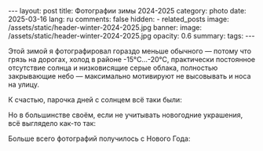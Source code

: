 #+BEGIN_EXPORT html
---
layout: post
title: Фотографии зимы 2024-2025
category: photo
date: 2025-03-16
lang: ru
comments: false
hidden:
  - related_posts
image: /assets/static/header-winter-2024-2025.jpg
banner:
  image: /assets/static/header-winter-2024-2025.jpg
  opacity: 0.6
summary:
tags:
---
#+END_EXPORT

Этой зимой я фотографировал гораздо меньше обычного — потому что грязь на
дорогах, холод в районе -15°C…-20°C, практически постоянное отсутствие солнца
и низковисящие серые облака, полностью закрывающие небо — максимально
мотивируют не высовывать и носа на улицу.

К счастью, парочка дней с солнцем всё таки были:

#+ATTR_HTML: :align center :alt Spruce branches with the sun shining through
[[file:20241204_132006.jpg]]

#+ATTR_HTML: :align center :alt Snow-covered green grass illuminated by the setting sun
[[file:20241204_132404.jpg]]

Но в большинстве своём, если не учитывать новогодние украшения, всё выглядело
как-то так:

#+ATTR_HTML: :align center :alt The line to enter the subway, the building lit up with orange lights, night all around. In the background there is a fir tree decorated with garlands
[[file:20241218_172101.jpg]]

Больше всего фотографий получилось с Нового Года:

#+ATTR_HTML: :align center :alt An orange lamp illuminating a brick wall
[[file:20241218_174246.jpg]]

#+ATTR_HTML: :align center :alt Set of clear glasses
[[file:20241218_192314.jpg]]

#+ATTR_HTML: :align center :alt Set of guitar effects
[[file:20241218_192334.jpg]]

#+ATTR_HTML: :align center :alt Some sound equipment
[[file:20241218_192339.jpg]]

#+ATTR_HTML: :align center :alt Bike engine
[[file:20241218_192437.jpg]]
